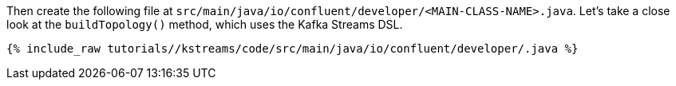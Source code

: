 ////
In this file you describe the Kafka streams topology, and should cover the main points of the tutorial.
The text assumes a method buildTopology exists and constructs the Kafka Streams application.  Feel free to modify the text below to suit your needs.
////

Then create the following file at `src/main/java/io/confluent/developer/<MAIN-CLASS-NAME>.java`. Let's take a close look at the `buildTopology()` method, which uses the Kafka Streams DSL.

// Full topology description goes here

+++++
<pre class="snippet"><code class="java">{% include_raw tutorials/<TUTORIAL-SHORT-NAME>/kstreams/code/src/main/java/io/confluent/developer/<MAIN-CLASS-NAME>.java %}</code></pre>
+++++
